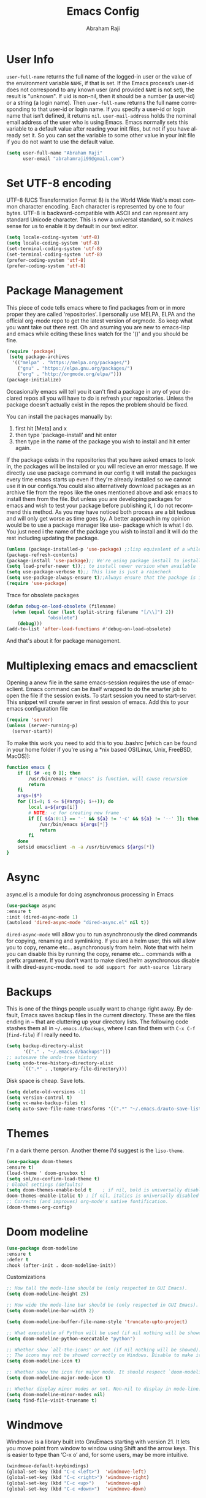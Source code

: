 #+TITLE: Emacs Config#+AUTHOR: Abraham Raji#+EMAIL: abrahamraji99@gmail.com#+STARTUP: overview#+CREATOR: avronr#+LANGUAGE: en#+OPTIONS: num:nil#+ATTR_HTML: style margin-left: auto; margin-right: auto;* User Info=user-full-name= returns the full name of the logged-in user or the value of the environment variable =NAME=, if that is set. If the Emacs process’s user-id does not correspond to any known user (and provided =NAME= is not set), the result is "unknown". If uid is non-nil, then it should be a number (a user-id) or a string (a login name). Then =user-full-name= returns the full name corresponding to that user-id or login name. If you specify a user-id or login name that isn’t defined, it returns =nil=.=user-mail-address= holds the nominal email address of the user who is using Emacs. Emacs normally sets this variable to a default value after reading your init files, but not if you have already set it. So you can set the variable to some other value in your init file if you do not want to use the default value.  #+BEGIN_SRC emacs-lisp   (setq user-full-name "Abraham Raji"         user-email "abrahamraji99@gmail.com")#+END_SRC* Set UTF-8 encodingUTF-8 (UCS Transformation Format 8) is the World Wide Web's most common character encoding. Each character is represented by one to four bytes. UTF-8 is backward-compatible with ASCII and can represent any standard Unicode character. This is now a universal standard, so it makes sense for us to enable it by default in our text editor.#+BEGIN_SRC emacs-lisp(setq locale-coding-system 'utf-8)(setq locale-coding-system 'utf-8)(set-terminal-coding-system 'utf-8)(set-terminal-coding-system 'utf-8)(prefer-coding-system 'utf-8)(prefer-coding-system 'utf-8)#+END_SRC* Package ManagementThis piece of code tells emacs where to find packages from or in more proper they are called 'repositories'. I personally use MELPA, ELPA and the official org-mode repo to get the latest version of orgmode. So keep what you want take out there rest. Oh and asuming you are new to emacs-lisp and emacs while editing these lines watch for the '()' and you should be fine.#+BEGIN_SRC emacs-lisp(require 'package) (setq package-archives  '(("melpa" . "https://melpa.org/packages/")    ("gnu" . "https://elpa.gnu.org/packages/")    ("org" . "http://orgmode.org/elpa/")))(package-initialize)#+END_SRC#+RESULTS:Occasionally emacs will tell you it can't find a package in any of your declared repos all you will have to do is refresh your repositories. Unless the package doesn't actually exist in the repos the problem should be fixed. You can install the packages manually by:1. first hit [Meta] and x 2. then type 'package-install' and hit enter3. then type in the name of the package you wish to install and hit enter again.If the package exists in the repositories that you have asked emacs to look in, the packages will be installed or you will recieve an error message. If we directly use use package command in our config it will install the packages every time emacs starts up even if they're already installed so we cannot use it in our configs.You could also alternatively download packages as an archive file from the repos like the ones mentioned above and ask emacs to install them from the file. But unless you are developing packages for emacs and wish to test your package before publishing it, I do not recommend this method. As you may have noticed both process are a bit tedious and will only get worse as time goes by. A better approach in my opinion would be to use a package manager like use-package which is what I do. You just need i the name of the package you wish to install and it will do the rest including updating the package.#+BEGIN_SRC emacs-lisp(unless (package-installed-p 'use-package) ;;lisp equivalent of a while loop (package-refresh-contents)(package-install 'use-package);; We're using package install to install use-package(setq load-prefer-newer t));; to install newer version when available(setq use-package-verbose t);; This line is just a raincheck(setq use-package-always-ensure t);;Always ensure that the package is installed(require 'use-package)#+END_SRC Trace for obsolete packages #+BEGIN_SRC emacs-lisp  (defun debug-on-load-obsolete (filename)    (when (equal (car (last (split-string filename "[/\\]") 2))                 "obsolete")      (debug)))  (add-to-list 'after-load-functions #'debug-on-load-obsolete)#+END_SRCAnd that's about it for package management.* Multiplexing emacs and emacsclientOpening a anew file in the same emacs-session requires the use of emacsclient. Emacs command can be itself wrapped to do the smarter job to open the file if the session exists. To start session you need to start-server. This snippet will create server in first session of emacs. Add this to your emacs configuration file#+BEGIN_SRC emacs-lisp(require 'server)(unless (server-running-p)  (server-start))#+END_SRCTo make this work you need to add this to you .bashrc [which can be found in your home folder if you're using a *nix based OS(Linux, Unix, FreeBSD, MacOS)]:#+BEGIN_SRC shfunction emacs {    if [[ $# -eq 0 ]]; then        /usr/bin/emacs # "emacs" is function, will cause recursion        return    fi    args=($*)    for ((i=0; i <= ${#args}; i++)); do        local a=${args[i]}        # NOTE: -c for creating new frame        if [[ ${a:0:1} == '-' && ${a} != '-c' && ${a} != '--' ]]; then            /usr/bin/emacs ${args[*]}            return        fi    done    setsid emacsclient -n -a /usr/bin/emacs ${args[*]}} #+END_SRC* Asyncasync.el is a module for doing asynchronous processing in Emacs#+BEGIN_SRC emacs-lisp    (use-package async    :ensure t    :init (dired-async-mode 1)    (autoload 'dired-async-mode "dired-async.el" nil t))#+END_SRC=dired-async-mode= will allow you to run asynchronously the dired commands for copying, renaming and symlinking. If you are a helm user, this will allow you to copy, rename etc... asynchronously from helm. Note that with helm you can disable this by running the copy, rename etc... commands with a prefix argument.If you don't want to make dired/helm asynchronous disable it with dired-async-mode.=need to add support for auth-source library=* BackupsThis is one of the things people usually want to change right away. By default, Emacs saves backup files in the current directory. These are the files ending in =~= that are cluttering up your directory lists. The following code stashes them all in =~/.emacs.d/backups=, where I can find them with =C-x C-f= (=find-file=) if I really need to.#+begin_src emacs-lisp(setq backup-directory-alist       '(("." . "~/.emacs.d/backups")));; autosave the undo-tree history(setq undo-tree-history-directory-alist      `((".*" . ,temporary-file-directory)))#+end_src Disk space is cheap. Save lots. #+begin_src emacs-lisp(setq delete-old-versions -1)(setq version-control t)(setq vc-make-backup-files t)(setq auto-save-file-name-transforms '((".*" "~/.emacs.d/auto-save-list/" t))) #+end_src* Themes   I'm a dark theme person. Another theme I'd suggest is the =liso-theme=.#+BEGIN_SRC emacs-lisp(use-package doom-themes:ensure t)(load-theme ' doom-gruvbox t)(setq sml/no-confirm-load-theme t); Global settings (defaults)(setq doom-themes-enable-bold t    ; if nil, bold is universally disableddoom-themes-enable-italic t) ; if nil, italics is universally disabled;; Corrects (and improves) org-mode's native fontification.(doom-themes-org-config)#+END_SRC* Doom modeline     #+BEGIN_SRC emacs-lisp    (use-package doom-modeline    :ensure t    :defer t    :hook (after-init . doom-modeline-init))    #+END_SRC**** Customizations      #+BEGIN_SRC emacs-lisp     ;; How tall the mode-line should be (only respected in GUI Emacs).     (setq doom-modeline-height 25)          ;; How wide the mode-line bar should be (only respected in GUI Emacs).     (setq doom-modeline-bar-width 2)          (setq doom-modeline-buffer-file-name-style 'truncate-upto-project)          ;; What executable of Python will be used (if nil nothing will be showed).     (setq doom-modeline-python-executable "python")          ;; Whether show `all-the-icons' or not (if nil nothing will be showed).     ;; The icons may not be showed correctly on Windows. Disable to make it work.     (setq doom-modeline-icon t)          ;; Whether show the icon for major mode. It should respect `doom-modeline-icon'.     (setq doom-modeline-major-mode-icon t)          ;; Whether display minor modes or not. Non-nil to display in mode-line.     (setq doom-modeline-minor-modes nil)     (setq find-file-visit-truename t)     #+END_SRC* WindmoveWindmove is a library built into GnuEmacs starting with version 21. It lets you move point from window to window using Shift and the arrow keys. This is easier to type than ‘C-x o’ and, for some users, may be more intuitive. #+BEGIN_SRC emacs-lisp(windmove-default-keybindings)(global-set-key (kbd "C-c <left>")  'windmove-left)(global-set-key (kbd "C-c <right>") 'windmove-right)(global-set-key (kbd "C-c <up>")    'windmove-up)(global-set-key (kbd "C-c <down>")  'windmove-down)#+END_SRC* Quickly visit certain filesAs you keep using emacs or a specific desktop setup, you'll notice that you open certain files/folder more often than others, hence it's only sensible to set up key bindings that will open those specific files and save you the time of navigating through your file system.- Emacs configuration  #+BEGIN_SRC emacs-lisp     (defun 4br/visit-emacs-config ()     (interactive)     (find-file "~/.emacs.d/config.org"))     (global-set-key (kbd "C-c e") '4br/visit-emacs-config)  #+END_SRC- ResourcesThis is a habit of mine. Whenever a find some good material on a paricular topic I list it in this org file.A small description on what it is and a link to it.   #+BEGIN_SRC emacs-lisp     (defun 4br/visit-resources ()      (interactive)      (find-file "~/Documents/Resources/resources.org"))     (global-set-key (kbd "C-c r") '4br/visit-resources)  #+END_SRC- dotemacs  I like to hoard good emacs configs. This org file lists them.  #+BEGIN_SRC emacs-lisp     (defun 4br/visit-dotemacs ()     (interactive)     (find-file "~/Documents/dotemacs/index.org"))     (global-set-key (kbd "C-c d") '4br/visit-dotemacs)  #+END_SRC- i3 Config file  #+BEGIN_SRC emacs-lisp     (defun 4br/visit-i3config ()     (interactive)     (find-file "~/.config/i3/config"))     (global-set-key (kbd "C-c i") '4br/visit-i3config)  #+END_SRC* Minor Conveniences- First, let’s increase the cache before starting garbage collection:#+BEGIN_SRC emacs-lisp  (setq gc-cons-threshold 50000000)#+END_SRC- Set custom settings to load in own fileThis stops emacs adding customised settings to init.el. I try to avoid using customize anyway, preferring programmatic control of variables. Creating it as a temporary file effectively disables it (i.e. any changes are session local).#+BEGIN_SRC emacs-lisp(setq custom-file (make-temp-file "emacs-custom"))#+END_SRC#+END_SRC - Inhibit Startup Message#+BEGIN_SRC emacs-lisp(setq inhibit-startup-message t)#+END_SRC- Found [[https://github.com/wasamasa/dotemacs/blob/master/init.org#init][here]] how to remove the warnings from the GnuTLS library when using HTTPSincrease the minimum prime bits size:#+BEGIN_SRC emacs-lisp(setq gnutls-min-prime-bits 4096)#+END_SRC- Disables Toolbar#+BEGIN_SRC emacs-lisp(tool-bar-mode -1)#+END_SRC- Text wrapping#+BEGIN_SRC emacs-lisp(setq visual-line-mode t)#+END_SRC- Use y/n instead of yes/no#+BEGIN_SRC emacs-lisp(fset 'yes-or-no-p 'y-or-n-p)#+END_SRC- make home and end buttons do their job#+BEGIN_SRC emacs-lisp(global-set-key (kbd "<home>") 'move-begining-of-line)(global-set-key (kbd "<end>") 'move-end-of-line)#+END_SRC- don't require two spaces for sentence end.#+BEGIN_SRC emacs-lisp(setq sentence-end-double-space nil)#+END_SRC- The beeping can be annoying--turn it off#+BEGIN_SRC emacs-lisp(setq visible-bell t        ring-bell-function 'ignore)#+END_SRC- Start in fullscreen#+BEGIN_SRC emacs-lisp;(toggle-frame-fullscreen)#+END_SRC- Kill current buffer#+BEGIN_SRC emacs-lisp(global-set-key (kbd "C-x w") 'kill-current-buffer)#+END_SRC- Setting keybinding for eshell#+BEGIN_SRC emacs-lisp(global-set-key (kbd "<M-return>") 'eshell)#+END_SRC* Relative Line numbers#+BEGIN_SRC emacs-lisp(use-package linum-relative  :ensure t  :config    (setq linum-relative-current-symbol "")    (add-hook 'prog-mode-hook 'linum-relative-mode))(linum-relative-global-mode 1)#+END_SRC* Text  - Fancy symbols    #+BEGIN_SRC emacs-lisp   (global-prettify-symbols-mode t)    #+END_SRC  - Highlight current line    #+BEGIN_SRC emacs-lisp    (global-hl-line-mode t)    ;    (set-face-attribute 'hl-line nil :inherit nil :background "#1e2224")    #+END_SRC  - Fancy Font      #+BEGIN_SRC emacs-lisp      ;; set a default font      (when (member "Liberation Mono" (font-family-list))      (set-face-attribute 'default nil :font "Liberation Mono"))      #+END_SRC* TrySometimes if I'm not really sure about a package, I find it hard to convince myselfto add them to my config just for the sake of trying it or to install them to findthat I dont really like it and then uninstall it. This package let's me "try" stuffIt actually installs a package but only temporarely. Any package I install with trywill be lost if and when I restart emacs.#+BEGIN_SRC emacs-lisp(use-package try	:ensure t)#+END_SRC* Init File Support   Load up a collection of enhancements to Emacs Lisp, including [[https://github.com/magnars/dash.el][dash]],   [[https://github.com/magnars/s.el][s]] for string manipulation, and [[https://github.com/rejeep/f.el][f]] for file manipulation.   #+BEGIN_SRC emacs-lisp     (require 'cl)     (use-package dash       :ensure t       :config (eval-after-load "dash" '(dash-enable-font-lock)))     (use-package s       :ensure t)     (use-package f       :ensure t)    #+END_SRC* Scrolling-  System Scroll bars.    #+BEGIN_SRC emacs-lisp    (when (window-system)      (tool-bar-mode 0)      (when (fboundp 'horizontal-scroll-bar-mode)        (horizontal-scroll-bar-mode -1))      (scroll-bar-mode -1))    #+END_SRC  -  Mini-buffer Scroll bars.    #+BEGIN_SRC emacs-lisp   (set-window-scroll-bars (minibuffer-window) nil nil)    #+END_SRC  - Scroll Smoothly and Conservatively   #+BEGIN_SRC emacs-lisp     (setq scroll-conservatively 10000           scroll-preserve-screen-position t)   #+END_SRC* Menu bar  Toggles reveal and hide menubar with the f10 key  #+BEGIN_SRC emacs-lisp  (menu-bar-mode -1)  (defun my-menu-bar-open-after ()  (remove-hook 'pre-command-hook 'my-menu-bar-open-after)  (when (eq menu-bar-mode 42)  (menu-bar-mode -1)))  (defun my-menu-bar-open (&rest args)  (interactive)  (let ((open menu-bar-mode))  (unless open  (menu-bar-mode 1))  (funcall 'menu-bar-open args)  (unless open  (setq menu-bar-mode 42)  (add-hook 'pre-command-hook 'my-menu-bar-open-after))))  (global-set-key [f10] 'my-menu-bar-open)  #+END_SRC* Enabling the clockThis turns on the clock globally.#+BEGIN_SRC emacs-lisp(display-time-mode 1)#+END_SRC* Configure ivy and counselI use ivy and counsel as my completion framework.This configuration:    Uses counsel-M-x for command completion,    Replaces isearch with swiper,    Uses smex to maintain history,    Enables fuzzy matching everywhere except swiper (where it’s thoroughly unhelpful), and    Includes recent files in the switch buffer.#+BEGIN_SRC emacs-lisp(use-package counsel  :bind  ("M-C-x" . 'counsel-M-x)  ("C-S-s" . 'swiper)  :config  (use-package flx)  (use-package smex)  (ivy-mode 0)  (setq ivy-use-virtual-buffers t)  (setq ivy-count-format "(%d/%d) ")  (setq ivy-initial-inputs-alist nil)  (setq ivy-re-builders-alist        '((swiper . ivy--regex-plus)          (t . ivy--regex-fuzzy))))#+END_SRC* custom src#+BEGIN_SRC emacs-lisp(org-babel-load-file (expand-file-name "~/.emacs.d/customsrc/dev.org"))(org-babel-load-file (expand-file-name "~/.emacs.d/customsrc/webdev.org"))(org-babel-load-file (expand-file-name "~/.emacs.d/customsrc/ccpp.org"))(org-babel-load-file (expand-file-name "~/.emacs.d/customsrc/words.org"))(org-babel-load-file (expand-file-name "~/.emacs.d/customsrc/orgmode.org"))(org-babel-load-file (expand-file-name "~/.emacs.d/customsrc/eshell.org"))#+END_SRC